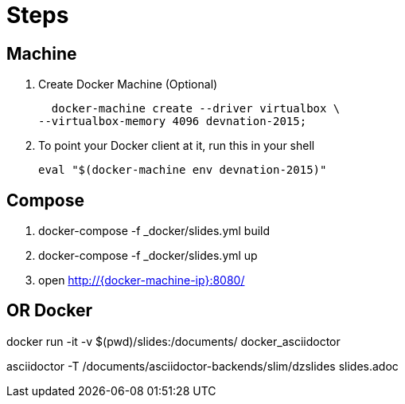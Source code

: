 = Steps

== Machine

. Create Docker Machine (Optional)

  docker-machine create --driver virtualbox \
--virtualbox-memory 4096 devnation-2015;

. To point your Docker client at it, run this in your shell

  eval "$(docker-machine env devnation-2015)"

== Compose

. docker-compose -f _docker/slides.yml build
. docker-compose -f _docker/slides.yml up
. open http://{docker-machine-ip}:8080/

== OR Docker

docker run -it -v $(pwd)/slides:/documents/ docker_asciidoctor

asciidoctor -T /documents/asciidoctor-backends/slim/dzslides slides.adoc
